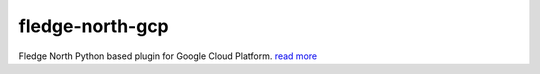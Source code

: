 ================
fledge-north-gcp
================

Fledge North Python based plugin for Google Cloud Platform. `read more <python/fledge/plugins/north/gcp/readme.rst>`_
